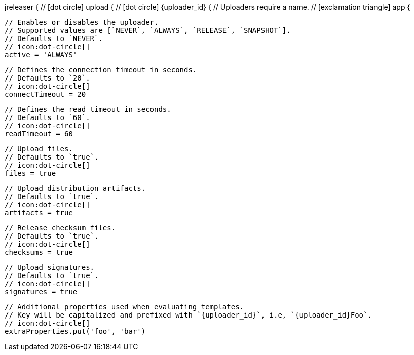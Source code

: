 jreleaser {
  // icon:dot-circle[]
  upload {
    // icon:dot-circle[]
    {uploader_id} {
      // Uploaders require a name.
      // icon:exclamation-triangle[]
      app {

        // Enables or disables the uploader.
        // Supported values are [`NEVER`, `ALWAYS`, `RELEASE`, `SNAPSHOT`].
        // Defaults to `NEVER`.
        // icon:dot-circle[]
        active = 'ALWAYS'

        // Defines the connection timeout in seconds.
        // Defaults to `20`.
        // icon:dot-circle[]
        connectTimeout = 20

        // Defines the read timeout in seconds.
        // Defaults to `60`.
        // icon:dot-circle[]
        readTimeout = 60

        // Upload files.
        // Defaults to `true`.
        // icon:dot-circle[]
        files = true

        // Upload distribution artifacts.
        // Defaults to `true`.
        // icon:dot-circle[]
        artifacts = true

        // Release checksum files.
        // Defaults to `true`.
        // icon:dot-circle[]
        checksums = true

        // Upload signatures.
        // Defaults to `true`.
        // icon:dot-circle[]
        signatures = true

        // Additional properties used when evaluating templates.
        // Key will be capitalized and prefixed with `{uploader_id}`, i.e, `{uploader_id}Foo`.
        // icon:dot-circle[]
        extraProperties.put('foo', 'bar')